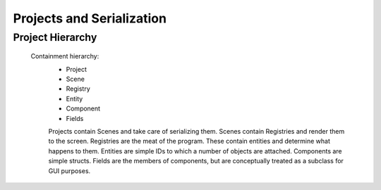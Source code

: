 Projects and Serialization
==========================

Project Hierarchy
^^^^^^^^^^^^^^^^^

  Containment hierarchy:
    * Project
    * Scene
    * Registry
    * Entity
    * Component
    * Fields

    Projects contain Scenes and take care of serializing them.
    Scenes contain Registries and render them to the screen.
    Registries are the meat of the program. These contain entities and determine what happens to them.
    Entities are simple IDs to which a number of objects are attached.
    Components are simple structs.
    Fields are the members of components, but are conceptually treated as a subclass for GUI purposes.
